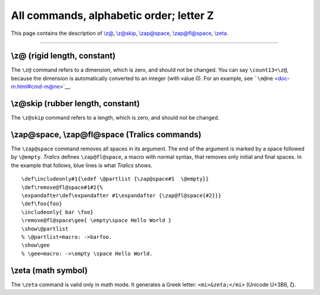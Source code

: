 All commands, alphabetic order; letter Z
========================================

This page contains the description of `\\z@ <#cmd-zat>`__,
`\\z@skip <#cmd-zskip>`__, `\\zap@space <#cmd-zapspace>`__,
`\\zap@fl@space <#cmd-zapspace>`__, `\\zeta <#cmd-zeta>`__.

--------------

.. _cmd-zat:

\\z@ (rigid length, constant)
-----------------------------

The ``\z@`` command refers to a dimension, which is zero, and should not
be changed. You can say ``\count13=\z@``, because the dimension is
automatically converted to an integer (with value 0). For an example,
see ```\m@ne`` <doc-m.html#cmd-m@ne>`__.

.. _cmd-zskip:

\\z@skip (rubber length, constant)
----------------------------------

The ``\z@skip`` command refers to a length, which is zero, and should
not be changed.

.. _cmd-zapspace:

\\zap@space, \\zap@fl@space (Tralics commands)
----------------------------------------------

The ``\zap@space`` command removes all spaces in its argument. The end
of the argument is marked by a space followed by ``\@empty``. *Tralics*
defines ``\zap@fl@space``, a macro with normal syntax, that removes only
initial and final spaces. In the example that follows, blue lines is
what *Tralics* shows.

.. container:: ltx-source

   ::

      \def\includeonly#1{\edef \@partlist {\zap@space#1  \@empty}}
      \def\remove@fl@space#1#2{%
      \expandafter\def\expandafter #1\expandafter {\zap@fl@space{#2}}}
      \def\foo{foo}
      \includeonly{ bar \foo}
      \remove@fl@space\gee{ \empty\space Hello World }
      \show\@partlist
      % \@partlist=macro: ->barfoo.
      \show\gee
      % \gee=macro: ->\empty \space Hello World.

.. _cmd-zeta:

\\zeta (math symbol)
--------------------

The ``\zeta`` command is valid only in math mode. It generates a Greek
letter: ``<mi>&zeta;</mi>`` (Unicode U+3B6, ζ).
